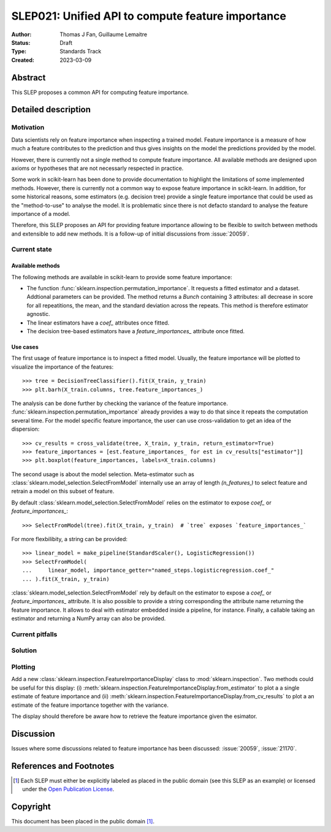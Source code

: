 .. _slep_021:

==================================================
SLEP021: Unified API to compute feature importance
==================================================

:Author: Thomas J Fan, Guillaume Lemaitre
:Status: Draft
:Type: Standards Track
:Created: 2023-03-09

Abstract
--------

This SLEP proposes a common API for computing feature importance.

Detailed description
--------------------

Motivation
~~~~~~~~~~

Data scientists rely on feature importance when inspecting a trained model.
Feature importance is a measure of how much a feature contributes to the
prediction and thus gives insights on the model the predictions provided by
the model.

However, there is currently not a single method to compute feature importance.
All available methods are designed upon axioms or hypotheses that are not
necessarly respected in practice.

Some work in scikit-learn has been done to provide documentation to highlight
the limitations of some implemented methods. However, there is currently not
a common way to expose feature importance in scikit-learn. In addition, for
some historical reasons, some estimators (e.g. decision tree) provide a single
feature importance that could be used as the "method-to-use" to analyse the
model. It is problematic since there is not defacto standard to analyse the
feature importance of a model.

Therefore, this SLEP proposes an API for providing feature importance allowing
to be flexible to switch between methods and extensible to add new methods. It
is a follow-up of initial discussions from :issue:`20059`.

Current state
~~~~~~~~~~~~~

Available methods
^^^^^^^^^^^^^^^^^

The following methods are available in scikit-learn to provide some feature
importance:

- The function :func:`sklearn.inspection.permutation_importance`. It requests
  a fitted estimator and a dataset. Addtional parameters can be provided. The
  method returns a `Bunch` containing 3 attributes: all decrease in score for
  all repeatitions, the mean, and the standard deviation across the repeats.
  This method is therefore estimator agnostic.
- The linear estimators have a `coef_` attributes once fitted.
- The decision tree-based estimators have a `feature_importances_` attribute
  once fitted.

Use cases
^^^^^^^^^

The first usage of feature importance is to inspect a fitted model. Usually,
the feature importance will be plotted to visualize the importance of the
features::

   >>> tree = DecisionTreeClassifier().fit(X_train, y_train)
   >>> plt.barh(X_train.columns, tree.feature_importances_)

The analysis can be done further by checking the variance of the feature
importance. :func:`sklearn.inspection.permutation_importance` already provides
a way to do that since it repeats the computation several time. For the model
specific feature importance, the user can use cross-validation to get an idea
of the dispersion::

   >>> cv_results = cross_validate(tree, X_train, y_train, return_estimator=True)
   >>> feature_importances = [est.feature_importances_ for est in cv_results["estimator"]]
   >>> plt.boxplot(feature_importances, labels=X_train.columns)

The second usage is about the model selection. Meta-estimator such as
:class:`sklearn.model_selection.SelectFromModel` internally use an array of
length `(n_features,)` to select feature and retrain a model on this subset of
feature.

By default :class:`sklearn.model_selection.SelectFromModel` relies on the
estimator to expose `coef_` or `feature_importances_`::

   >>> SelectFromModel(tree).fit(X_train, y_train)  # `tree` exposes `feature_importances_`

For more flexbilibity, a string can be provided::

   >>> linear_model = make_pipeline(StandardScaler(), LogisticRegression())
   >>> SelectFromModel(
   ...     linear_model, importance_getter="named_steps.logisticregression.coef_"
   ... ).fit(X_train, y_train)

:class:`sklearn.model_selection.SelectFromModel` rely by default on
the estimator to expose a `coef_` or `feature_importances_` attribute. It is
also possible to provide a string corresponding the attribute name returning
the feature importance. It allows to deal with estimator embedded inside a
pipeline, for instance. Finally, a callable taking an estimator and returning
a NumPy array can also be provided.

Current pitfalls
~~~~~~~~~~~~~~~~

Solution
~~~~~~~~

Plotting
~~~~~~~~

Add a new :class:`sklearn.inspection.FeatureImportanceDisplay` class to
:mod:`sklearn.inspection`. Two methods could be useful for this display: (i)
:meth:`sklearn.inspection.FeatureImportanceDisplay.from_estimator` to plot a
a single estimate of feature importance and (ii)
:meth:`sklearn.inspection.FeatureImportanceDisplay.from_cv_results` to plot a
an estimate of the feature importance together with the variance.

The display should therefore be aware how to retrieve the feature importance
given the esimator.

Discussion
----------

Issues where some discussions related to feature importance has been discussed:
:issue:`20059`, :issue:`21170`.

References and Footnotes
------------------------

.. [1] Each SLEP must either be explicitly labeled as placed in the public
   domain (see this SLEP as an example) or licensed under the `Open Publication
   License`_.

.. _Open Publication License: https://www.opencontent.org/openpub/


Copyright
---------

This document has been placed in the public domain [1]_.
